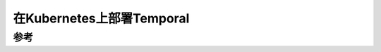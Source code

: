 .. _deploy_temporal_on_k8s:

===========================
在Kubernetes上部署Temporal
===========================

参考
=====


